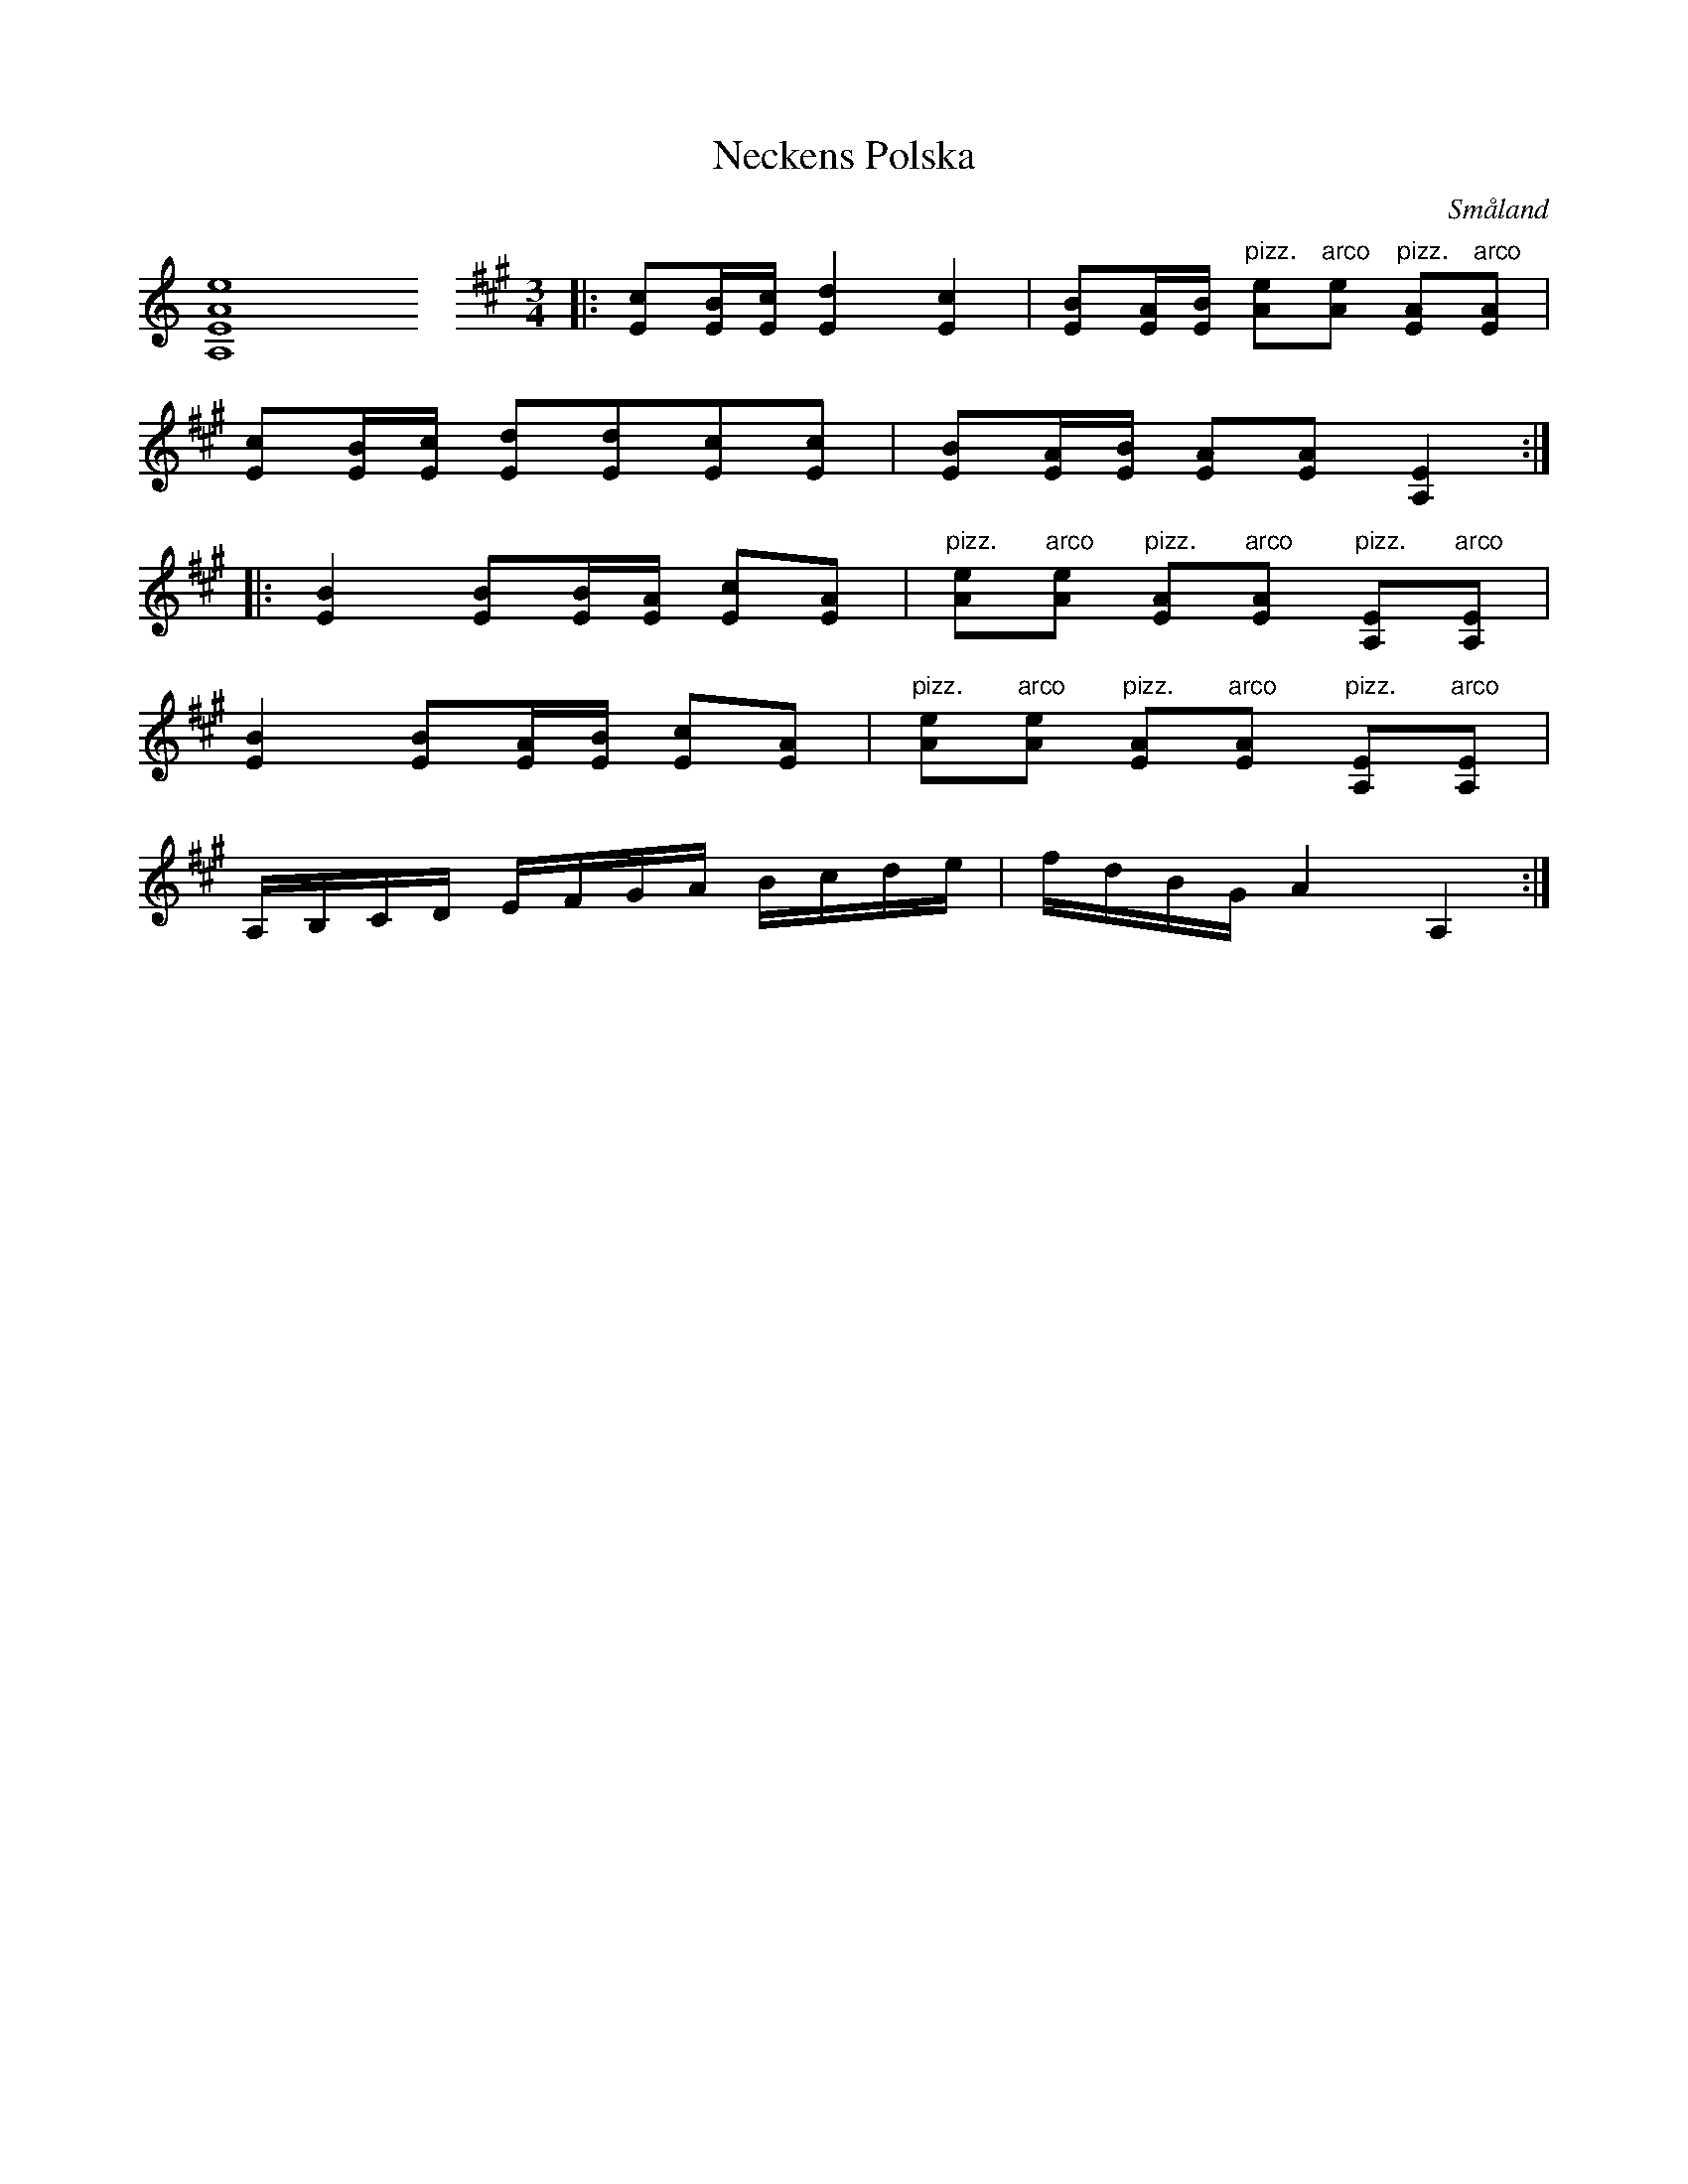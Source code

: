 %%abc-charset utf-8

X:33
T:Neckens Polska
H:Neckens Polska, hvilken äger den tjusningskraft, att den densande ej kan uphöra förrän Spelman rör vid honom; enl. traditionen
B:Wænerbergs samling nr 33
R:Polska
Z:David Rönnlund, 090221
O:Småland
N: [[!Sverige]], [[!Småland]], [[!Viserum]]
L:1/8
M:none
K:none
%%MIDI control 7 0
[A,EAe]8\
%%staffbreak
M:3/4
K:A
%%MIDI control 7 127
|:[Ec][E/B/][E/c/] [E2d2] [E2c2]|[EB][E/A/][E/B/] "pizz."[Ae]"arco"[Ae] "pizz."[AE]"arco"[AE]|
[Ec][E/B/][E/c/] [Ed][Ed][Ec][Ec]|[EB][E/A/][E/B/] [EA][EA] [A,2E2]::
[E2B2] [EB][E/B/][E/A/] [Ec][EA]|"pizz."[Ae]"arco"[Ae] "pizz."[AE]"arco"[AE] "pizz."[A,E]"arco"[A,E]|
[E2B2] [EB][E/A/][E/B/] [Ec][EA]|"pizz."[Ae]"arco"[Ae] "pizz."[AE]"arco"[AE] "pizz."[A,E]"arco"[A,E]|
A,/B,/C/D/ E/F/G/A/ B/c/d/e/|f/d/B/G/ A2 A,2:|

